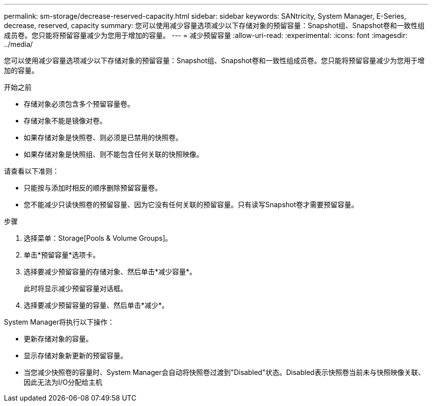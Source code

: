 ---
permalink: sm-storage/decrease-reserved-capacity.html 
sidebar: sidebar 
keywords: SANtricity, System Manager, E-Series, decrease, reserved, capacity 
summary: 您可以使用减少容量选项减少以下存储对象的预留容量：Snapshot组、Snapshot卷和一致性组成员卷。您只能将预留容量减少为您用于增加的容量。 
---
= 减少预留容量
:allow-uri-read: 
:experimental: 
:icons: font
:imagesdir: ../media/


[role="lead"]
您可以使用减少容量选项减少以下存储对象的预留容量：Snapshot组、Snapshot卷和一致性组成员卷。您只能将预留容量减少为您用于增加的容量。

.开始之前
* 存储对象必须包含多个预留容量卷。
* 存储对象不能是镜像对卷。
* 如果存储对象是快照卷、则必须是已禁用的快照卷。
* 如果存储对象是快照组、则不能包含任何关联的快照映像。


请查看以下准则：

* 只能按与添加时相反的顺序删除预留容量卷。
* 您不能减少只读快照卷的预留容量、因为它没有任何关联的预留容量。只有读写Snapshot卷才需要预留容量。


.步骤
. 选择菜单：Storage[Pools & Volume Groups]。
. 单击*预留容量*选项卡。
. 选择要减少预留容量的存储对象、然后单击*减少容量*。
+
此时将显示减少预留容量对话框。

. 选择要减少预留容量的容量、然后单击*减少*。


System Manager将执行以下操作：

* 更新存储对象的容量。
* 显示存储对象新更新的预留容量。
* 当您减少快照卷的容量时、System Manager会自动将快照卷过渡到"Disabled"状态。Disabled表示快照卷当前未与快照映像关联、因此无法为I/O分配给主机

